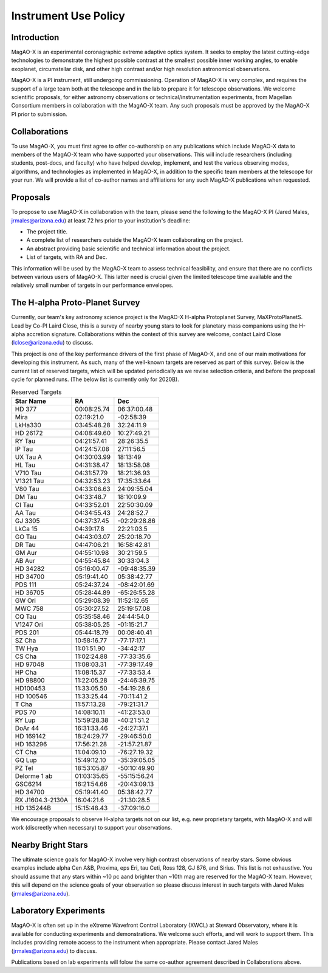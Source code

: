 ******************************
Instrument Use Policy
******************************

Introduction 
===========================

MagAO-X is an experimental coronagraphic extreme adaptive optics system.  It seeks to employ the latest cutting-edge technologies to demonstrate the highest
possible contrast at the smallest possible inner working angles, to enable exoplanet, circumstellar disk, and other high contrast and/or high resolution astronomical observations. 

MagAO-X is a PI instrument, still undergoing commissioning.  Operation of MagAO-X is very complex, and requires 
the support of a large team both at the telescope and in the lab to prepare it for telescope observations.  
We welcome scientific proposals, for either astronomy observations or technical/instrumentation experiments, from Magellan Consortium members 
in collaboration with the MagAO-X team.  Any such proposals must be approved by the MagAO-X PI prior to submission.


Collaborations
============================
To use MagAO-X, you must first agree to offer co-authorship on any publications which include MagAO-X data to members of the MagAO-X 
team who have supported your observations.  
This will include researchers (including students, post-docs, and faculty) who have helped develop, implement, and test the various
observing modes, algorithms, and technologies as implemented in MagAO-X, in addition to the specific team members at the telescope for your run. 
We will provide a list of co-author names and affiliations for any such MagAO-X publications when requested.

Proposals
===========================
To propose to use MagAO-X in collaboration with the team, please send the following to the MagAO-X PI (Jared Males, jrmales@arizona.edu) at least 72 hrs
prior to your institution's deadline:

- The project title.
- A complete list of researchers outside the MagAO-X team collaborating on the project.
- An abstract providing basic scientific and technical information about the project.
- List of targets, with RA and Dec. 

This information will be used by the MagAO-X team to assess technical feasibility, and ensure that there are no conflicts between various
users of MagAO-X.  This latter need is crucial given the limited telescope time available and the relatively small number of targets
in our performance envelopes.



The H-alpha Proto-Planet Survey
==================================
Currently, our team's key astronomy science project is the MagAO-X H-alpha Protoplanet Survey, MaXProtoPlanetS.  Lead by Co-PI Laird Close, this is a 
survey of nearby young stars to look for planetary mass companions using the H-alpha accretion signature.  Collaborations within the context of this survey are welcome, contact Laird Close (lclose@arizona.edu) to discuss.

This project is one of the key performance drivers of the first phase of MagAO-X, and one of our main motivations for developing this instrument.  As such, many of the well-known targets are reserved as part of this survey.  Below is the current list of reserved targets, which will be updated periodically as we revise selection criteria,
and before the proposal cycle for planned runs.  (The below list is currently only for 2020B).

.. list-table:: Reserved Targets
   :header-rows: 1
   
   * - Star Name 
     - RA
     - Dec
   * - HD 377
     - 00:08:25.74
     - 06:37:00.48
   * - Mira
     - 02:19:21.0
     - -02:58:39
   * - LkHa330
     - 03:45:48.28
     - 32:24:11.9
   * - HD 26172
     - 04:08:49.60
     - 10:27:49.21
   * - RY Tau
     - 04:21:57.41
     - 28:26:35.5
   * - IP Tau
     - 04:24:57.08
     - 27:11:56.5
   * - UX Tau A
     - 04:30:03.99
     - 18:13:49
   * - HL Tau
     - 04:31:38.47
     - 18:13:58.08
   * - V710 Tau
     - 04:31:57.79
     - 18:21:36.93
   * - V1321 Tau
     - 04:32:53.23
     - 17:35:33.64
   * - V80 Tau
     - 04:33:06.63
     - 24:09:55.04
   * - DM Tau
     - 04:33:48.7
     - 18:10:09.9
   * - CI Tau
     - 04:33:52.01
     - 22:50:30.09
   * - AA Tau
     - 04:34:55.43
     - 24:28:52.7
   * - GJ 3305
     - 04:37:37.45
     - -02:29:28.86
   * - LkCa 15
     - 04:39:17.8
     - 22:21:03.5
   * - GO Tau
     - 04:43:03.07
     - 25:20:18.70
   * - DR Tau
     - 04:47:06.21
     - 16:58:42.81
   * - GM Aur
     - 04:55:10.98
     - 30:21:59.5
   * - AB Aur
     - 04:55:45.84
     - 30:33:04.3
   * - HD 34282
     - 05:16:00.47
     - -09:48:35.39
   * - HD 34700
     - 05:19:41.40
     - 05:38:42.77
   * - PDS 111
     - 05:24:37.24
     - -08:42:01.69
   * - HD 36705
     - 05:28:44.89
     - -65:26:55.28
   * - GW Ori
     - 05:29:08.39
     - 11:52:12.65
   * - MWC 758
     - 05:30:27.52
     - 25:19:57.08
   * - CQ Tau
     - 05:35:58.46
     - 24:44:54.0
   * - V1247 Ori
     - 05:38:05.25
     - -01:15:21.7
   * - PDS 201
     - 05:44:18.79
     - 00:08:40.41
   * - SZ Cha
     - 10:58:16.77
     - -77:17:17.1
   * - TW Hya
     - 11:01:51.90
     - -34:42:17
   * - CS Cha
     - 11:02:24.88
     - -77:33:35.6
   * - HD 97048
     - 11:08:03.31
     - -77:39:17.49
   * - HP Cha
     - 11:08:15.37
     - -77:33:53.4
   * - HD 98800
     - 11:22:05.28
     - -24:46:39.75
   * - HD100453
     - 11:33:05.50
     - -54:19:28.6
   * - HD 100546
     - 11:33:25.44
     - -70:11:41.2
   * - T Cha
     - 11:57:13.28
     - -79:21:31.7
   * - PDS 70
     - 14:08:10.11
     - -41:23:53.0
   * - RY Lup
     - 15:59:28.38
     - -40:21:51.2
   * - DoAr 44
     - 16:31:33.46
     - -24:27:37.1
   * - HD 169142
     - 18:24:29.77
     - -29:46:50.0
   * - HD 163296
     - 17:56:21.28
     - -21:57:21.87
   * - CT Cha
     - 11:04:09.10
     - -76:27:19.32
   * - GQ Lup
     - 15:49:12.10
     - -35:39:05.05
   * - PZ Tel
     - 18:53:05.87
     - -50:10:49.90
   * - Delorme 1 ab
     - 01:03:35.65
     - -55:15:56.24
   * - GSC6214
     - 16:21:54.66
     - -20:43:09.13
   * - HD 34700
     - 05:19:41.40
     - 05:38:42.77
   * - RX J1604.3-2130A  
     - 16:04:21.6 
     - -21:30:28.5
   * - HD 135244B 
     - 15:15:48.43 
     - -37:09:16.0


We encourage proposals to observe H-alpha targets not on our list, e.g. new proprietary targets, with MagAO-X and will work (discreetly when necessary) to support your observations.

Nearby Bright Stars
==================================
The ultimate science goals for MagAO-X involve very high contrast observations of nearby stars.  Some obvious examples include alpha Cen A&B, Proxima, eps Eri, tau Ceti, Ross 128, GJ 876, and Sirius.  This list is not exhaustive.  You should assume that any stars within ~10 pc aand brighter than ~10th mag are reserved for the MagAO-X team.  However, this will depend on the science goals of your observation so please discuss interest in such targets with Jared Males (jrmales@arizona.edu).


Laboratory Experiments
============================
MagAO-X is often set up in the eXtreme Wavefront Control Laboratory (XWCL) at Steward Observatory, where it is available for conducting experiments and demonstrations.  We welcome such efforts, and will work to support them.  This includes providing remote access to the instrument when appropriate. Please contact Jared Males (jrmales@arizona.edu) to discuss.

Publications based on lab experiments will folow the same co-author agreement described in Collaborations above.

